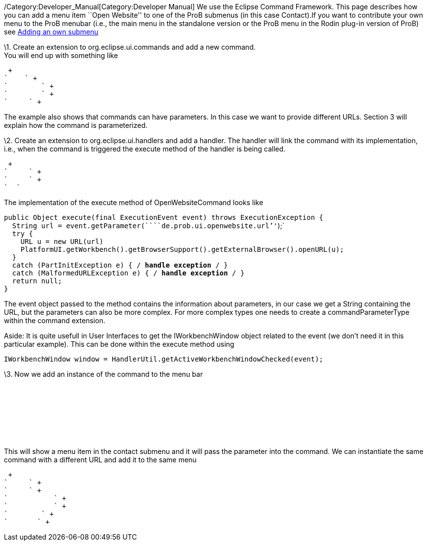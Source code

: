 /Category:Developer_Manual[Category:Developer Manual] We use the Eclipse
Command Framework. This page describes how you can add a menu item
``Open Website'' to one of the ProB submenus (in this case Contact).If
you want to contribute your own menu to the ProB menubar (i.e., the main
menu in the standalone version or the ProB menu in the Rodin plug-in
version of ProB) see link:/Adding_an_own_submenu[Adding an own submenu]

\1. Create an extension to org.eclipse.ui.commands and add a new
command. +
You will end up with something like

 +
`    ` +
`        ` +
`        ` +
`     ` +

The example also shows that commands can have parameters. In this case
we want to provide different URLs. Section 3 will explain how the
command is parameterized.

\2. Create an extension to org.eclipse.ui.handlers and add a handler.
The handler will link the command with its implementation, i.e., when
the command is triggered the execute method of the handler is being
called.

 +
`     ` +
`     ` +
`  `

The implementation of the execute method of OpenWebsiteCommand looks
like

`public Object execute(final ExecutionEvent event) throws ExecutionException {` +
`  String url = event.getParameter(````de.prob.ui.openwebsite.url`''`);` +
`  try {` +
`    URL u = new URL(url)` +
`    PlatformUI.getWorkbench().getBrowserSupport().getExternalBrowser().openURL(u);` +
`  }` +
`  catch (PartInitException e) { /* handle exception */ }` +
`  catch (MalformedURLException e) { /* handle exception */ }` +
`  return null;` +
`}`

The event object passed to the method contains the information about
parameters, in our case we get a String containing the URL, but the
parameters can also be more complex. For more complex types one needs to
create a commandParameterType within the command extension.

Aside: It is quite usefull in User Interfaces to get the
IWorkbenchWindow object related to the event (we don't need it in this
particular example). This can be done within the execute method using

`IWorkbenchWindow window = HandlerUtil.getActiveWorkbenchWindowChecked(event);`

\3. Now we add an instance of the command to the menu bar

` ` +
`     ` +
`        ` +
`           ` +
`           ` +
`        ` +
`       ` +

This will show a menu item in the contact submenu and it will pass the
parameter into the command. We can instantiate the same command with a
different URL and add it to the same menu

 +
`     ` +
`     ` +
`           ` +
`           ` +
`        ` +
`       ` +
